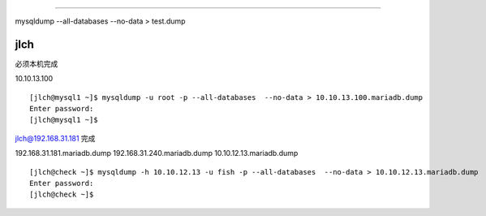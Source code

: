 ==========



mysqldump --all-databases  --no-data > test.dump

jlch
=========

必须本机完成

10.10.13.100


::

    [jlch@mysql1 ~]$ mysqldump -u root -p --all-databases  --no-data > 10.10.13.100.mariadb.dump
    Enter password:
    [jlch@mysql1 ~]$

jlch@192.168.31.181 完成


192.168.31.181.mariadb.dump  
192.168.31.240.mariadb.dump
10.10.12.13.mariadb.dump  

::

    [jlch@check ~]$ mysqldump -h 10.10.12.13 -u fish -p --all-databases  --no-data > 10.10.12.13.mariadb.dump
    Enter password:
    [jlch@check ~]$




